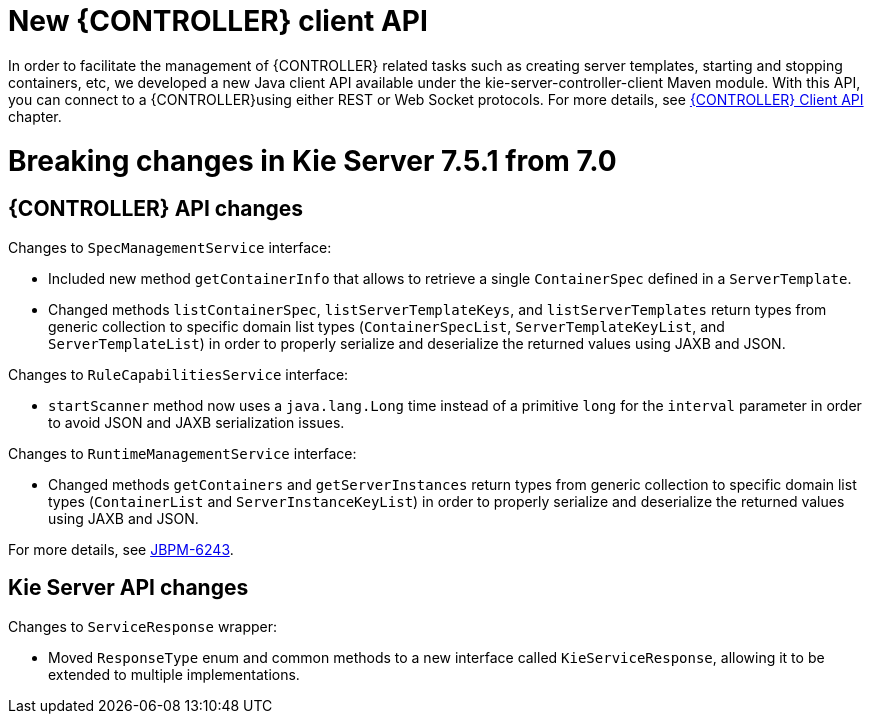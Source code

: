 [[_kieserver.releasenoteskie.7.5.1]]
= New {CONTROLLER} client API

In order to facilitate the management of {CONTROLLER} related tasks such as creating server templates, starting and stopping containers,
etc, we developed a new Java client API available under the kie-server-controller-client Maven module.
With this API, you can connect to a {CONTROLLER}using either REST or Web Socket protocols.
For more details, see <<ControllerJavaAPI-section.adoc, {CONTROLLER} Client API>> chapter.

= Breaking changes in Kie Server 7.5.1 from 7.0

== {CONTROLLER} API changes

Changes to `SpecManagementService` interface:

* Included new method `getContainerInfo` that allows to retrieve a single `ContainerSpec` defined in a `ServerTemplate`.
* Changed methods `listContainerSpec`, `listServerTemplateKeys`, and `listServerTemplates` return types from generic
 collection to specific domain list types (`ContainerSpecList`, `ServerTemplateKeyList`, and `ServerTemplateList`) in order
 to properly serialize and deserialize the returned values using JAXB and JSON.

Changes to `RuleCapabilitiesService` interface:

 * `startScanner` method now uses a `java.lang.Long` time instead of a primitive `long` for the `interval` parameter in order
  to avoid JSON and JAXB serialization issues.

Changes to `RuntimeManagementService` interface:

 * Changed methods `getContainers` and `getServerInstances` return types from generic collection to specific domain list types
  (`ContainerList` and `ServerInstanceKeyList`) in order to properly serialize and deserialize the returned values using JAXB and JSON.


For more details, see https://issues.jboss.org/browse/JBPM-6243[JBPM-6243].

== Kie Server API changes

Changes to `ServiceResponse` wrapper:

* Moved `ResponseType` enum and common methods to a new interface called `KieServiceResponse`,
 allowing it to be extended to multiple implementations.
